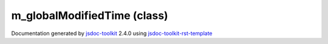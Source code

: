 

===============================================
m_globalModifiedTime (class)
===============================================


.. contents::
   :local:

.. js:class:: m_globalModifiedTime ()

      
   
   .. ============================== constructor details ====================
   
   
   
   
   
   
   
   
   Create a new instance of class timestamp
   
   
   
   
   
   
   
   
   
   
   
   
   
   :returns:
     
           
   
     :rtype: vglModule.timestamp
     
   
   
   
   
   
   
   
   
   
   
   
   
   
   .. ============================== properties summary =====================
   
   
   
   .. ============================== events summary ========================
   
   
   
   
   
   .. ============================== field details ==========================
   
   
   
   .. ============================== method details =========================
   
   
   
   .. ============================== event details =========================
   
   

.. container:: footer

   Documentation generated by jsdoc-toolkit_  2.4.0 using jsdoc-toolkit-rst-template_

.. _jsdoc-toolkit: http://code.google.com/p/jsdoc-toolkit/
.. _jsdoc-toolkit-rst-template: http://code.google.com/p/jsdoc-toolkit-rst-template/
.. _sphinx: http://sphinx.pocoo.org/




.. vim: set ft=rst :
